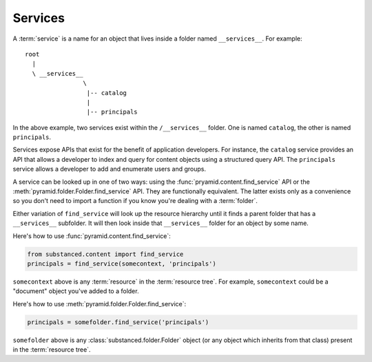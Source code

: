 Services
--------

A :term:`service` is a name for an object that lives inside a folder named
``__services__``.  For example::

   root
     |
     \ __services__
                   \
                    |-- catalog
                    |
                    |-- principals

In the above example, two services exist within the ``/__services__`` folder.
One is named ``catalog``, the other is named ``principals``.

Services expose APIs that exist for the benefit of application developers.
For instance, the ``catalog`` service provides an API that allows a developer
to index and query for content objects using a structured query API.  The
``principals`` service allows a developer to add and enumerate users and
groups.

A service can be looked up in one of two ways: using the
:func:`pryamid.content.find_service` API or the
:meth:`pyramid.folder.Folder.find_service` API.  They are functionally
equivalent.  The latter exists only as a convenience so you don't need to
import a function if you know you're dealing with a :term:`folder`.

Either variation of ``find_service`` will look up the resource hierarchy
until it finds a parent folder that has a ``__services__`` subfolder.  It
will then look inside that ``__services__`` folder for an object by some
name.

Here's how to use :func:`pyramid.content.find_service`:

.. code-block:: python

   from substanced.content import find_service
   principals = find_service(somecontext, 'principals')

``somecontext`` above is any :term:`resource` in the :term:`resource tree`.
For example, ``somecontext`` could be a "document" object you've added to a
folder.

Here's how to use :meth:`pyramid.folder.Folder.find_service`:

.. code-block:: python

   principals = somefolder.find_service('principals')

``somefolder`` above is any :class:`substanced.folder.Folder` object (or any
object which inherits from that class) present in the :term:`resource tree`.
